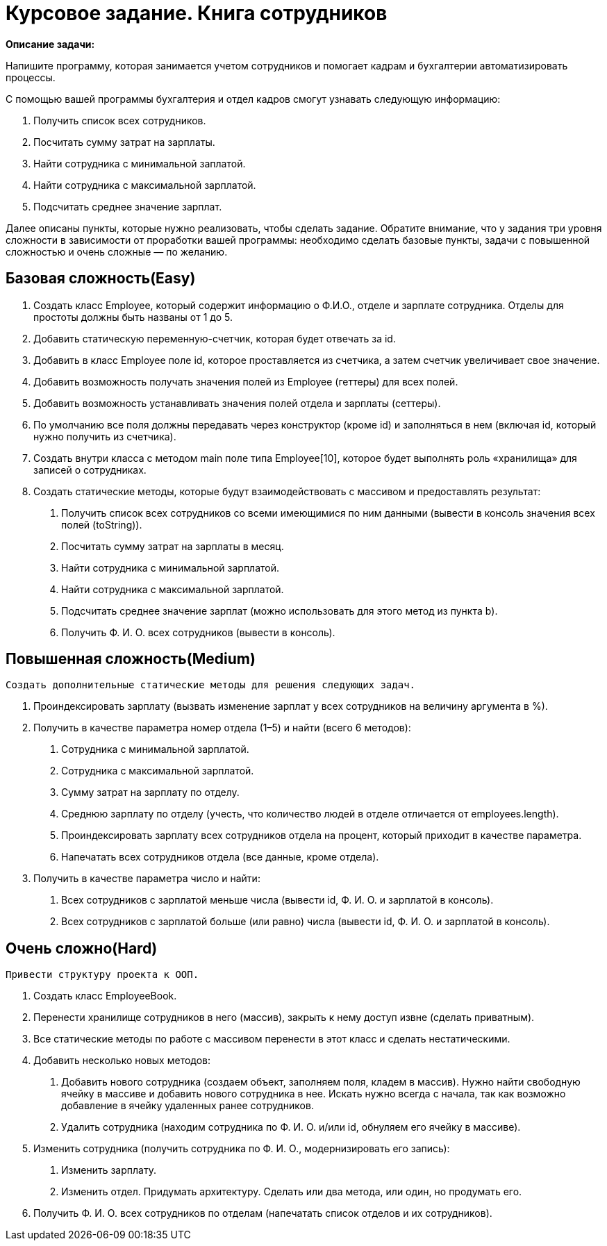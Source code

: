 # Курсовое задание. Книга сотрудников

*Описание задачи:*

Напишите программу, которая занимается учетом сотрудников и помогает кадрам и бухгалтерии автоматизировать процессы.

С помощью вашей программы бухгалтерия и отдел кадров смогут узнавать следующую информацию:

1. Получить список всех сотрудников.
2. Посчитать сумму затрат на зарплаты.
3. Найти сотрудника с минимальной заплатой.
4. Найти сотрудника с максимальной зарплатой.
5. Подсчитать среднее значение зарплат.

Далее описаны пункты, которые нужно реализовать, чтобы сделать задание. Обратите внимание, что у задания три уровня
сложности в зависимости от проработки вашей программы: необходимо сделать базовые пункты, задачи с повышенной сложностью
и очень сложные — по желанию.

## Базовая сложность(Easy)
1. Создать класс Employee, который содержит информацию о Ф.И.О., отделе и зарплате сотрудника. Отделы для простоты
должны быть названы от 1 до 5.
2. Добавить статическую переменную-счетчик, которая будет отвечать за id.
3. Добавить в класс Employee поле id, которое проставляется из счетчика, а затем счетчик увеличивает свое значение.
4. Добавить возможность получать значения полей из Employee (геттеры) для всех полей.
5. Добавить возможность устанавливать значения полей отдела и зарплаты (сеттеры).
6. По умолчанию все поля должны передавать через конструктор (кроме id) и заполняться в нем (включая id, который
нужно получить из счетчика).
7. Создать внутри класса с методом main поле типа Employee[10], которое будет выполнять роль «хранилища» для записей
о сотрудниках.
8. Создать статические методы, которые будут взаимодействовать с массивом и предоставлять результат:

        a. Получить список всех сотрудников со всеми имеющимися по ним данными (вывести в консоль значения всех полей
        (toString)).
        b. Посчитать сумму затрат на зарплаты в месяц.
        c. Найти сотрудника с минимальной зарплатой.
        d. Найти сотрудника с максимальной зарплатой.
        e. Подсчитать среднее значение зарплат (можно использовать для этого метод из пункта b).
        f. Получить Ф. И. О. всех сотрудников (вывести в консоль).

## Повышенная сложность(Medium)

 Создать дополнительные статические методы для решения следующих задач.

1. Проиндексировать зарплату (вызвать изменение зарплат у всех сотрудников на величину аргумента в %).
2. Получить в качестве параметра номер отдела (1–5) и найти (всего 6 методов):
        a. Сотрудника с минимальной зарплатой.
        b. Сотрудника с максимальной зарплатой.
        c. Сумму затрат на зарплату по отделу.
        d. Среднюю зарплату по отделу (учесть, что количество людей в отделе отличается от employees.length).
        e. Проиндексировать зарплату всех сотрудников отдела на процент, который приходит в качестве параметра.
        f. Напечатать всех сотрудников отдела (все данные, кроме отдела).
3. Получить в качестве параметра число и найти:
        a. Всех сотрудников с зарплатой меньше числа (вывести id, Ф. И. О. и зарплатой в консоль).
        b. Всех сотрудников с зарплатой больше (или равно) числа (вывести id, Ф. И. О. и зарплатой в консоль).

## Очень сложно(Hard)

    Привести структуру проекта к ООП.

1. Создать класс EmployeeBook.
2. Перенести хранилище сотрудников в него (массив), закрыть к нему доступ извне (сделать приватным).
3. Все статические методы по работе с массивом перенести в этот класс и сделать нестатическими.
4. Добавить несколько новых методов:
a. Добавить нового сотрудника (создаем объект, заполняем поля, кладем в массив).
Нужно найти свободную ячейку в массиве и добавить нового сотрудника в нее. Искать нужно всегда с начала, так как возможно добавление в ячейку удаленных ранее сотрудников.
b. Удалить сотрудника (находим сотрудника по Ф. И. О. и/или id, обнуляем его ячейку в массиве).
5. Изменить сотрудника (получить сотрудника по Ф. И. О., модернизировать его запись):
a. Изменить зарплату.
b. Изменить отдел.
Придумать архитектуру. Сделать или два метода, или один, но продумать его.
6. Получить Ф. И. О. всех сотрудников по отделам (напечатать список отделов и их сотрудников).